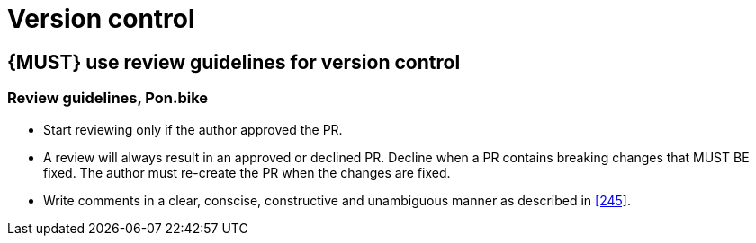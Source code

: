 [[version-control]]
= Version control

[#255]
== {MUST} use review guidelines for version control


=== Review guidelines, Pon.bike

* Start reviewing only if the author approved the PR. 
* A review will always result in an approved or declined PR. Decline when a PR
contains breaking changes that MUST BE fixed. The author must re-create the PR
when the changes are fixed. 
* Write comments in a clear, conscise, constructive and unambiguous manner as
described in <<245>>.

